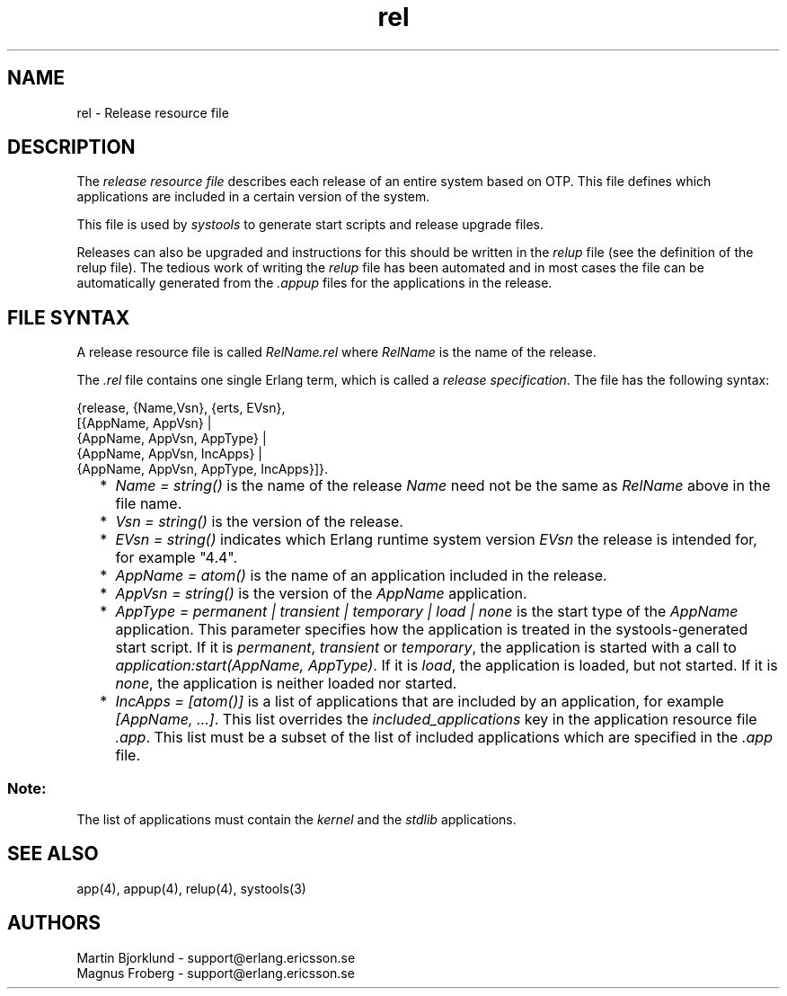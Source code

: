 .TH rel 4 "sasl  1.9" "Ericsson Utvecklings AB" "FILES"
.SH NAME
rel \- Release resource file
.SH DESCRIPTION
.LP
The \fIrelease resource file\fR describes each release of an entire system based on OTP\&. This file defines which applications are included in a certain version of the system\&. 
.LP
This file is used by \fIsystools\fR to generate start scripts and release upgrade files\&. 
.LP
Releases can also be upgraded and instructions for this should be written in the \fIrelup\fR file (see the definition of the relup file)\&. The tedious work of writing the \fIrelup\fR file has been automated and in most cases the file can be automatically generated from the \fI\&.appup\fR files for the applications in the release\&. 

.SH FILE SYNTAX
.LP
A release resource file is called \fIRelName\&.rel\fR where \fIRelName\fR is the name of the release\&. 
.LP
The \fI\&.rel\fR file contains one single Erlang term, which is called a \fIrelease specification\fR\&. The file has the following syntax: 

.nf
{release, {Name,Vsn}, {erts, EVsn},
  [{AppName, AppVsn} |
   {AppName, AppVsn, AppType} |
   {AppName, AppVsn, IncApps} |
   {AppName, AppVsn, AppType, IncApps}]}\&.
.fi
.RS 2
.TP 2
*
\fIName = string()\fR is the name of the release \fIName\fR need not be the same as \fIRelName\fR above in the file name\&. 
.TP 2
*
\fIVsn = string()\fR is the version of the release\&. 
.TP 2
*
\fIEVsn = string()\fR indicates which Erlang runtime system version \fIEVsn\fR the release is intended for, for example "4\&.4"\&. 
.TP 2
*
\fIAppName = atom()\fR is the name of an application included in the release\&. 
.TP 2
*
\fIAppVsn = string()\fR is the version of the \fIAppName\fR application\&. 
.TP 2
*
\fIAppType = permanent | transient | temporary | load | none\fR is the start type of the \fIAppName\fR application\&. This parameter specifies how the application is treated in the systools-generated start script\&. If it is \fIpermanent\fR, \fItransient\fR or \fItemporary\fR, the application is started with a call to \fIapplication:start(AppName, AppType)\fR\&. If it is \fIload\fR, the application is loaded, but not started\&. If it is \fInone\fR, the application is neither loaded nor started\&. 
.TP 2
*
\fIIncApps = [atom()]\fR is a list of applications that are included by an application, for example \fI[AppName, \&.\&.\&.]\fR\&. This list overrides the \fIincluded_applications\fR key in the application resource file \fI\&.app\fR\&. This list must be a subset of the list of included applications which are specified in the \fI\&.app\fR file\&. 
.RE
.SS Note:
.LP
The list of applications must contain the \fIkernel\fR and the \fIstdlib\fR applications\&. 

.SH SEE ALSO
.LP
app(4), appup(4), relup(4), systools(3) 
.SH AUTHORS
.nf
Martin Bjorklund - support@erlang.ericsson.se
Magnus Froberg - support@erlang.ericsson.se
.fi
